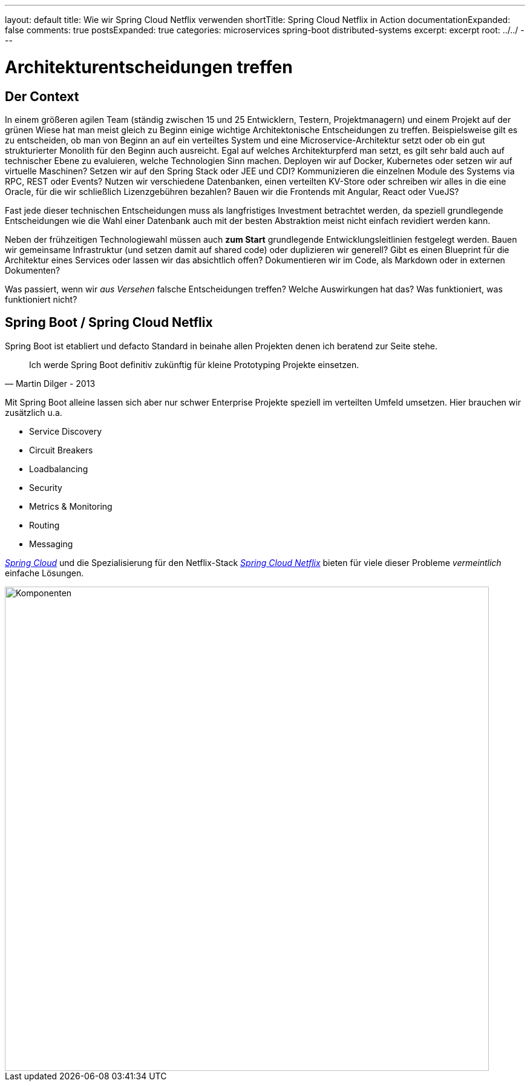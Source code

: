 ---
layout: default
title: Wie wir Spring Cloud Netflix verwenden
shortTitle: Spring Cloud Netflix in Action
documentationExpanded: false
comments: true
postsExpanded: true
categories: microservices spring-boot distributed-systems
excerpt: excerpt
root: ../../
---

= Architekturentscheidungen treffen

== Der Context

In einem größeren agilen Team (ständig zwischen 15 und 25 Entwicklern, Testern, Projektmanagern) und einem Projekt auf der grünen Wiese hat man meist gleich zu Beginn einige wichtige Architektonische Entscheidungen zu treffen. Beispielsweise gilt es zu entscheiden, ob man von Beginn an auf ein verteiltes System und eine Microservice-Architektur setzt oder ob ein gut strukturierter Monolith für den Beginn auch ausreicht.
Egal auf welches Architekturpferd man setzt, es gilt sehr bald auch auf technischer Ebene zu evaluieren, welche Technologien Sinn machen.
Deployen wir auf Docker, Kubernetes oder setzen wir auf virtuelle Maschinen? Setzen wir auf den Spring Stack oder JEE und CDI? Kommunizieren die einzelnen Module des Systems via RPC, REST oder Events? Nutzen wir verschiedene Datenbanken, einen verteilten KV-Store oder schreiben wir alles in die eine Oracle, für die wir schließlich Lizenzgebühren bezahlen?
Bauen wir die Frontends mit Angular, React oder VueJS?

Fast jede dieser technischen Entscheidungen muss als langfristiges Investment betrachtet werden, da speziell grundlegende Entscheidungen wie die Wahl einer Datenbank auch mit der besten Abstraktion meist nicht einfach revidiert werden kann.

Neben der frühzeitigen Technologiewahl müssen auch *zum Start* grundlegende Entwicklungsleitlinien festgelegt werden. Bauen wir gemeinsame Infrastruktur (und setzen damit auf shared code) oder duplizieren wir generell? Gibt es einen Blueprint für die Architektur eines Services oder lassen wir das absichtlich offen?
Dokumentieren wir im Code, als Markdown oder in externen Dokumenten?

Was passiert, wenn wir _aus Versehen_ falsche Entscheidungen treffen? Welche Auswirkungen hat das? Was funktioniert, was funktioniert nicht?

== Spring Boot / Spring Cloud Netflix

Spring Boot ist etabliert und defacto Standard in beinahe allen Projekten denen ich beratend zur Seite stehe.

[quote, Martin Dilger - 2013]
____
Ich werde Spring Boot definitiv zukünftig für kleine Prototyping Projekte einsetzen.
____

Mit Spring Boot alleine lassen sich aber nur schwer Enterprise Projekte speziell im verteilten Umfeld umsetzen. Hier brauchen wir zusätzlich u.a.

- Service Discovery
- Circuit Breakers
- Loadbalancing
- Security
- Metrics & Monitoring
- Routing
- Messaging

_http://projects.spring.io/spring-cloud/[Spring Cloud]_ und die Spezialisierung für den Netflix-Stack _https://cloud.spring.io/spring-cloud-netflix/[Spring Cloud Netflix]_ bieten für viele dieser Probleme _vermeintlich_ einfache Lösungen.

image::/assets/images/spring_cloud/components.png[Komponenten, 800]




